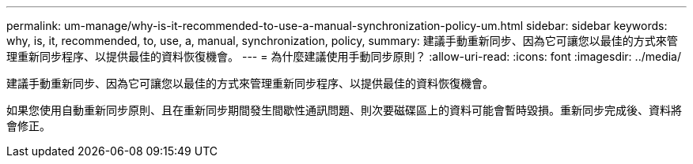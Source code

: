 ---
permalink: um-manage/why-is-it-recommended-to-use-a-manual-synchronization-policy-um.html 
sidebar: sidebar 
keywords: why, is, it, recommended, to, use, a, manual, synchronization, policy, 
summary: 建議手動重新同步、因為它可讓您以最佳的方式來管理重新同步程序、以提供最佳的資料恢復機會。 
---
= 為什麼建議使用手動同步原則？
:allow-uri-read: 
:icons: font
:imagesdir: ../media/


[role="lead"]
建議手動重新同步、因為它可讓您以最佳的方式來管理重新同步程序、以提供最佳的資料恢復機會。

如果您使用自動重新同步原則、且在重新同步期間發生間歇性通訊問題、則次要磁碟區上的資料可能會暫時毀損。重新同步完成後、資料將會修正。
